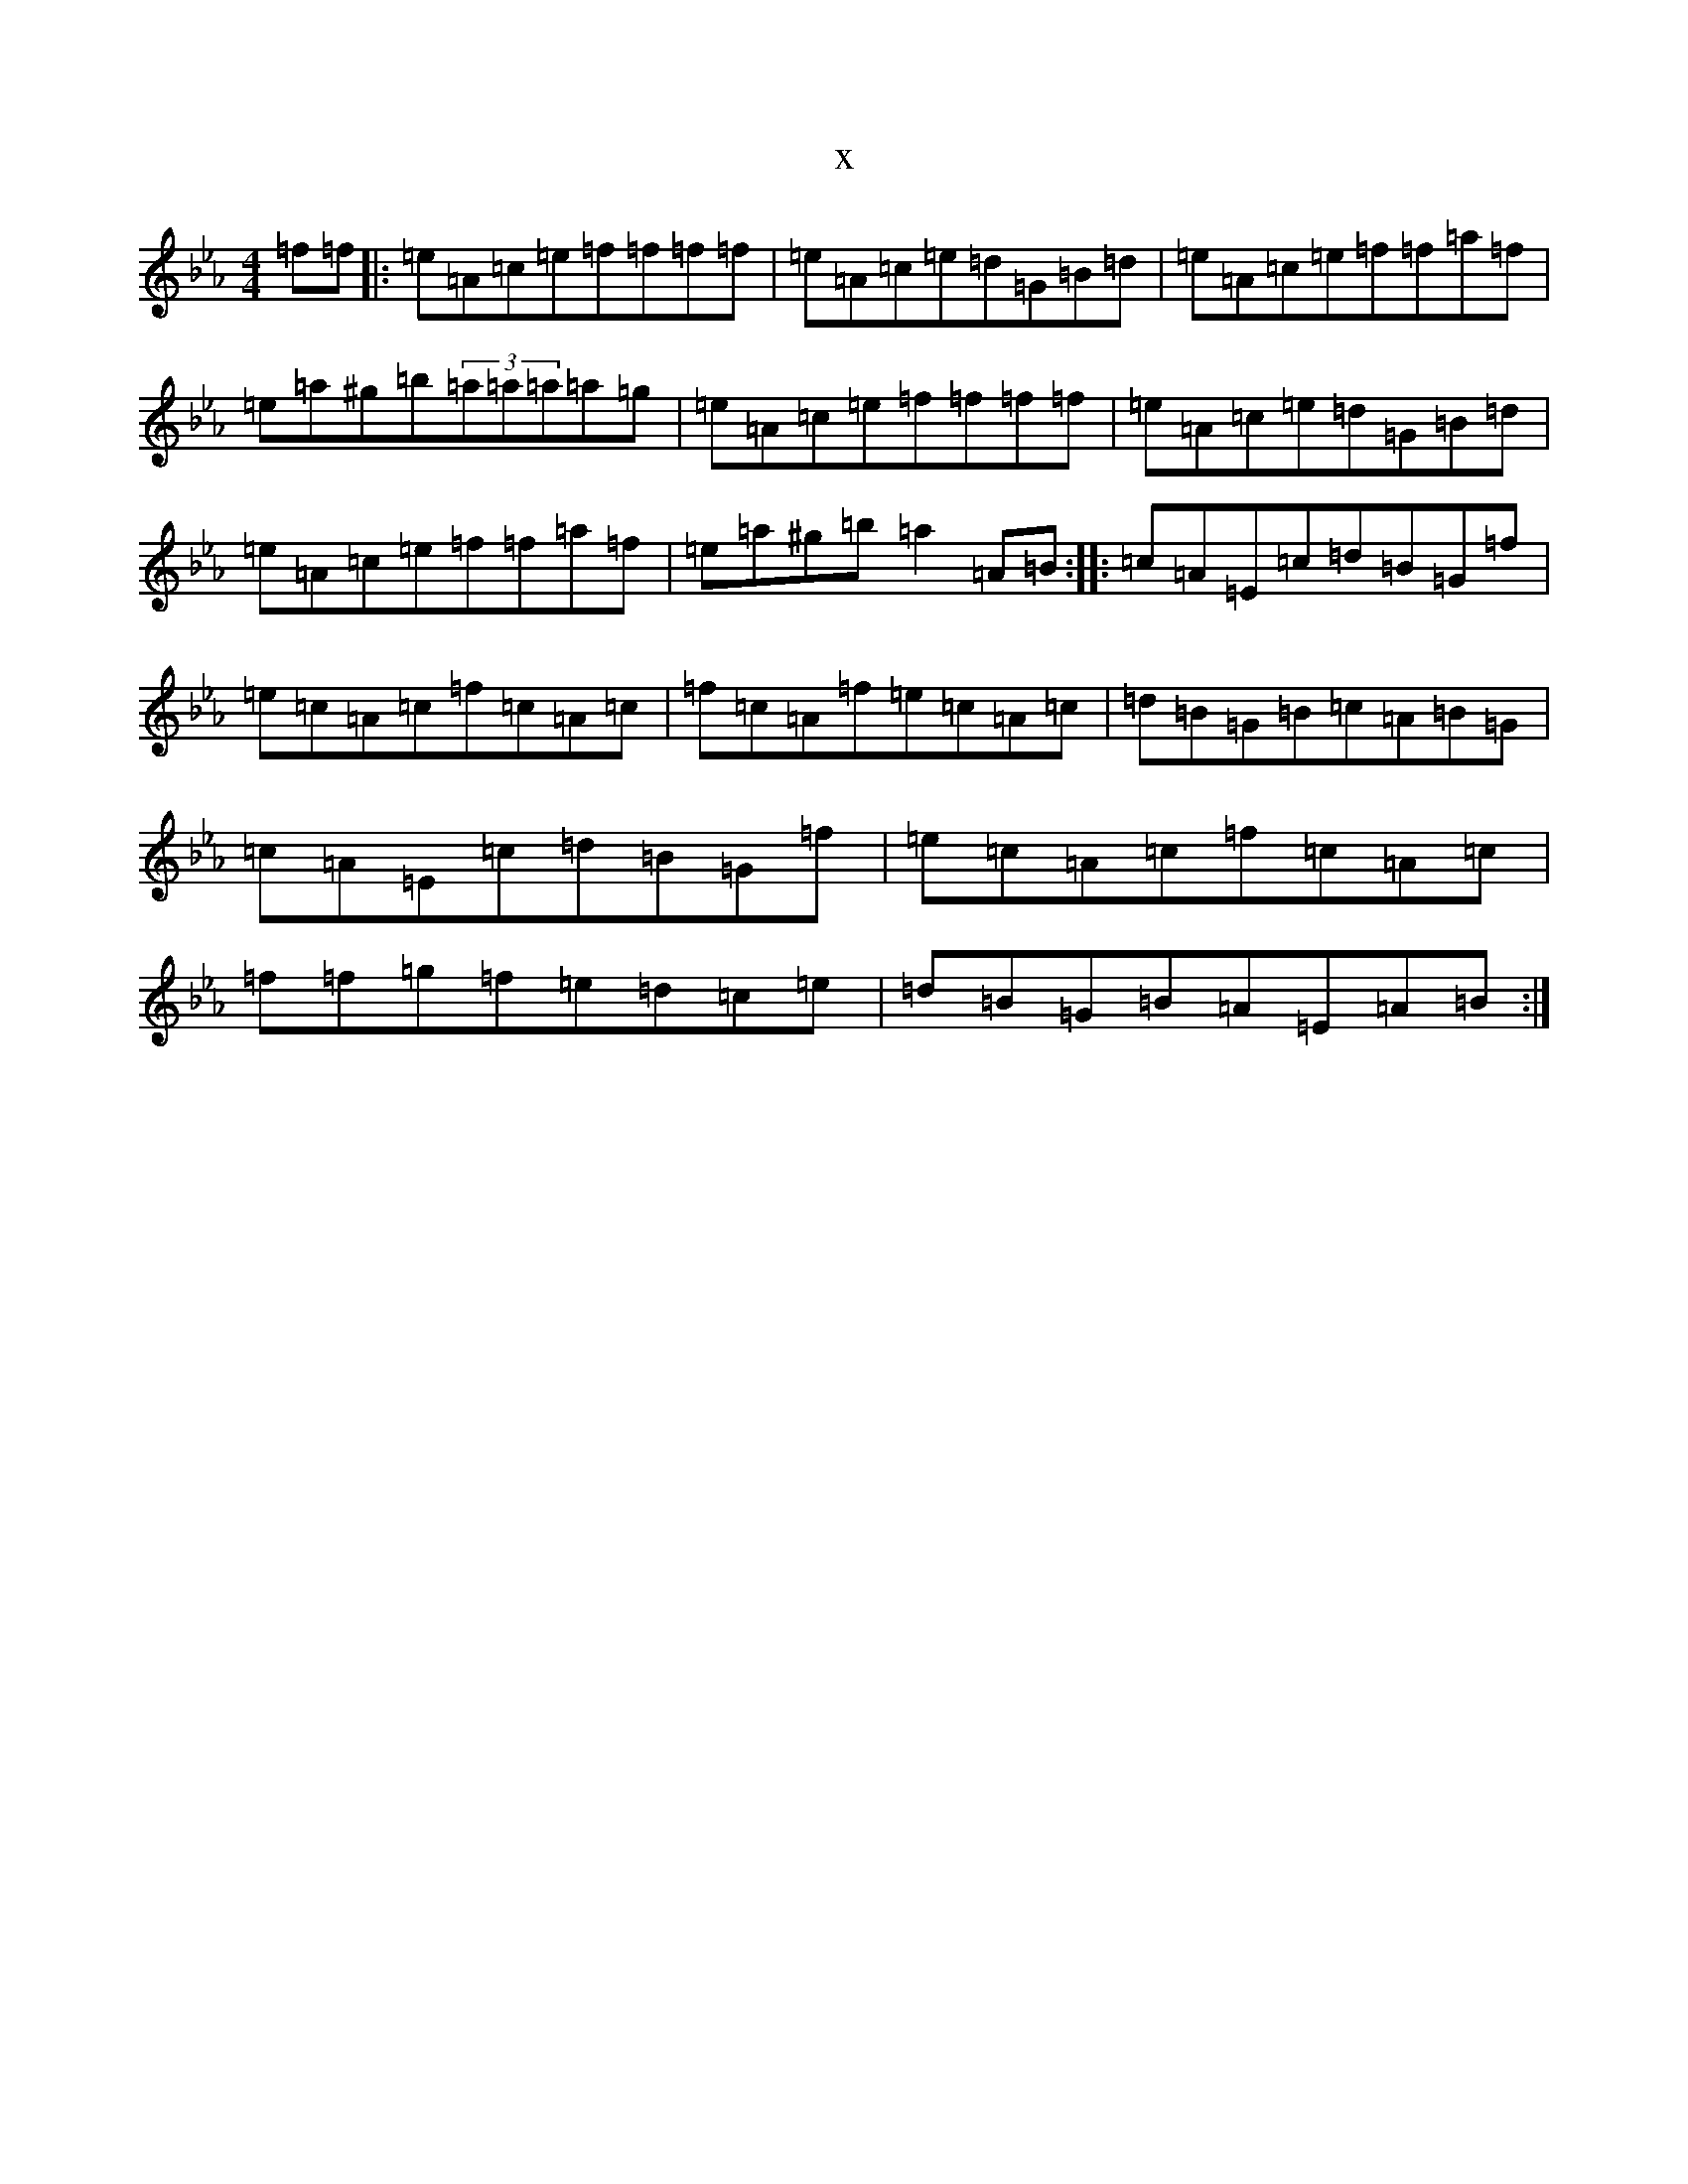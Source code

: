 X:5495
T:x
L:1/8
M:4/4
K: C minor
=f=f|:=e=A=c=e=f=f=f=f|=e=A=c=e=d=G=B=d|=e=A=c=e=f=f=a=f|=e=a^g=b(3=a=a=a=a=g|=e=A=c=e=f=f=f=f|=e=A=c=e=d=G=B=d|=e=A=c=e=f=f=a=f|=e=a^g=b=a2=A=B:||:=c=A=E=c=d=B=G=f|=e=c=A=c=f=c=A=c|=f=c=A=f=e=c=A=c|=d=B=G=B=c=A=B=G|=c=A=E=c=d=B=G=f|=e=c=A=c=f=c=A=c|=f=f=g=f=e=d=c=e|=d=B=G=B=A=E=A=B:|